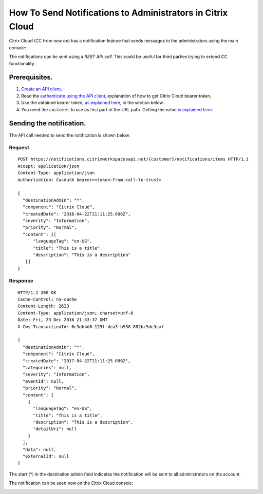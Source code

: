 ===========================================================
How To Send Notifications to Administrators in Citrix Cloud
===========================================================

Citrix Cloud (CC from now on) has a notification feature that sends messages to
the administrators using the main console:

|figure_1|

The notifications can be sent using a *REST API call*. This could be useful for
third parties trying to extend CC functionality.

Prerequisites.
==============

1) `Create an API client <create_api_client.html>`_.
2) Read the `authenticate using the API client <authenticate_api_client.html>`_,
   explanation of how to get Citrix Cloud bearer token.
3) Use the obtained bearer token, `as explained here <call_api_bearer_token.html>`_,
   in the section below.
4) You need the ``customer`` to use as first part of the URL path. Getting the
   value `is explained here <customer_id.html>`_.

Sending the notification.
=========================

The API call needed to send the notification is shown below:

Request
~~~~~~~
::

  POST https://notifications.citrixworkspacesapi.net/{customer}/notifications/items HTTP/1.1
  Accept: application/json
  Content-Type: application/json
  Authorization: CwsAuth bearer=<token-from-call-to-trust>

  {
    "destinationAdmin": "*",
    "component": "Citrix Cloud",
    "createdDate": "2016-04-22T21:11:25.006Z",
    "severity": "Information",
    "priority": "Normal",
    "content": [{
        "languageTag": "en-US",
        "title": "This is a title",
        "description": "This is a description"
     }]
  }

Response
~~~~~~~~
::

  HTTP/1.1 200 OK
  Cache-Control: no-cache
  Content-Length: 2623
  Content-Type: application/json; charset=utf-8
  Date: Fri, 23 Dec 2016 21:53:37 GMT
  X-Cws-TransactionId: 6c3db4d6-125f-4ea3-b938-882bc5dc3caf

  {
    "destinationAdmin": "*",
    "component": "Citrix Cloud",
    "createdDate": "2017-04-22T21:11:25.006Z",
    "categories": null,
    "severity": "Information",
    "eventId": null,
    "priority": "Normal",
    "content": [
      {
        "languageTag": "en-US",
        "title": "This is a title",
        "description": "This is a description",
        "detailUri": null
      }
    ],
    "data": null,
    "externalId": null
  }

The start (*) in the destination admin field indicates the notification will be
sent to all administrators on the account.

The notification can be seen now on the Citrix Cloud console:

|figure_2|

.. |figure_1| image:: _static/how_to_send_notifications/figure_1.png
    :scale: 25%
.. |figure_2| image:: _static/how_to_send_notifications/figure_2.png
    :scale: 25%
